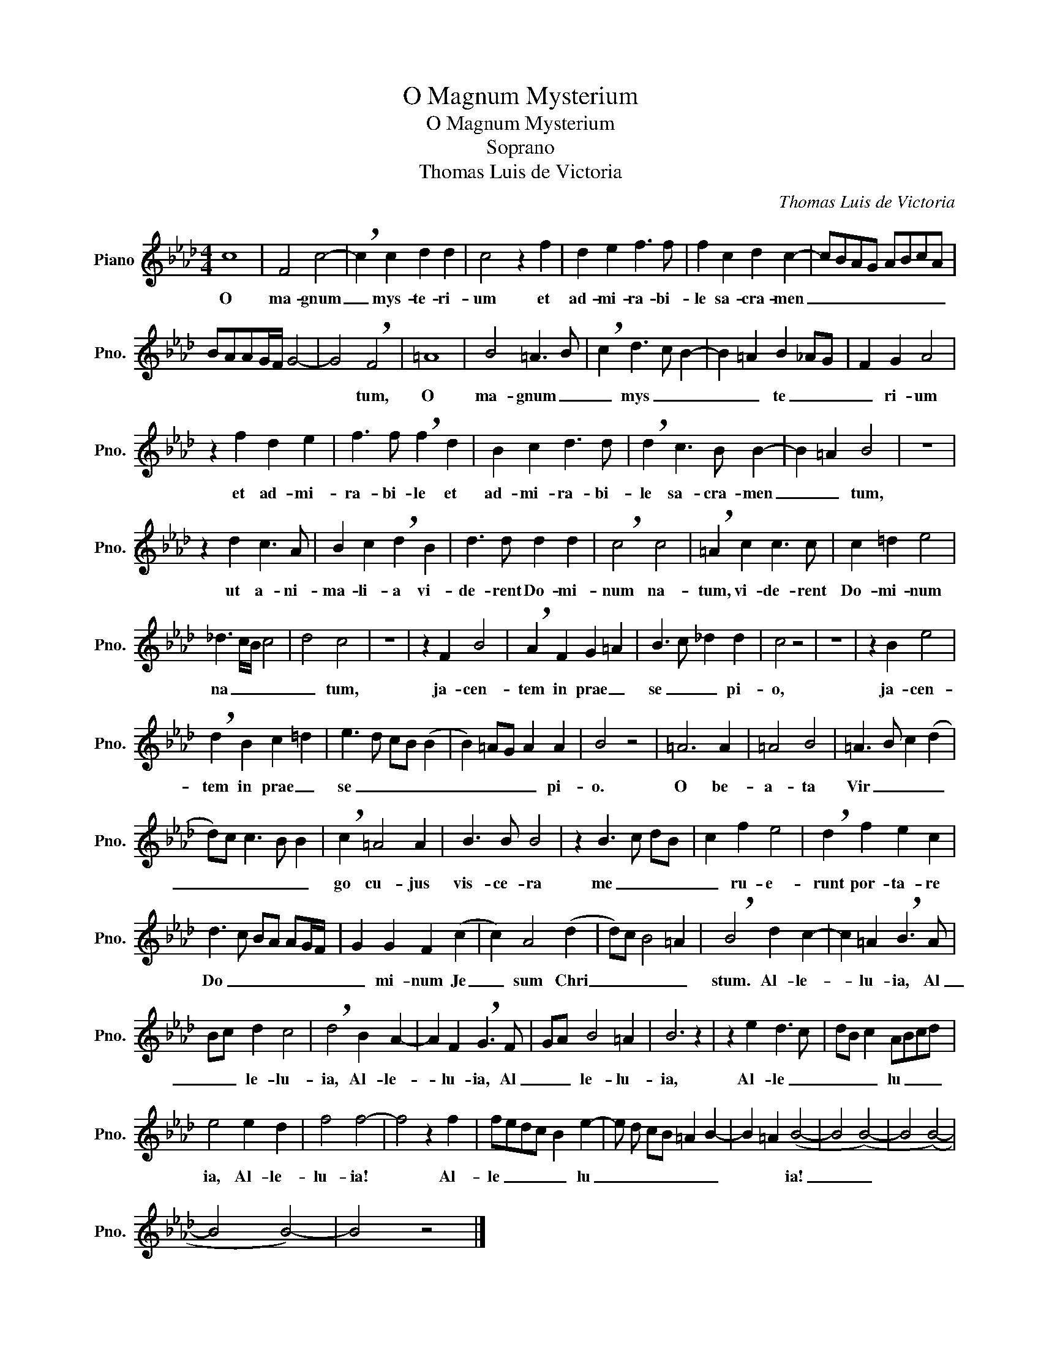 X:1
T:O Magnum Mysterium
T:O Magnum Mysterium
T:Soprano
T:Thomas Luis de Victoria
C:Thomas Luis de Victoria
L:1/8
M:4/4
K:Ab
V:1 treble nm="Piano" snm="Pno."
V:1
 c8 | F4 c4- | !breath!c2 c2 d2 d2 | c4 z2 f2 | d2 e2 f3 f | f2 c2 d2 c2- | cBAG ABcA | %7
w: O|ma- gnum|_ mys- te- ri-|um et|ad- mi- ra- bi-|le sa- cra- men|_ _ _ _ _ _ _ _|
 BAAG/F/ G4- | G4 !breath!F4 | =A8 | B4 =A3 B | !breath!c2 d3 c B2- | B2 =A2 B2 _AG | F2 G2 A4 | %14
w: |* tum,|O|ma- gnum _|_ mys _ _|_ _ te _ _|_ ri- um|
 z2 f2 d2 e2 | f3 f !breath!f2 d2 | B2 c2 d3 d | !breath!d2 c3 B B2- | B2 =A2 B4 | z8 | %20
w: et ad- mi-|ra- bi- le et|ad- mi- ra- bi-|le sa- cra- men|_ _ tum,||
 z2 d2 c3 A | B2 c2 !breath!d2 B2 | d3 d d2 d2 | !breath!c4 c4 | !breath!=A2 c2 c3 c | c2 =d2 e4 | %26
w: ut a- ni-|ma- li- a vi-|de- rent Do- mi-|num na-|tum, vi- de- rent|Do- mi- num|
 _d3 c/B/ c4 | d4 c4 | z8 | z2 F2 B4 | !breath!A2 F2 G2 =A2 | B3 c _d2 d2 | c4 z4 | z8 | z2 B2 e4 | %35
w: na _ _ _|_ tum,||ja- cen-|tem in prae _|se _ _ pi-|o,||ja- cen-|
 !breath!d2 B2 c2 =d2 | e3 d cB (B2 | B2) =AG A2 A2 | B4 z4 | =A6 A2 | =A4 B4 | =A3 B c2 (d2 | %42
w: tem in prae _|se _ _ _ _|_ _ _ _ pi-|o.|O be-|a- ta|Vir _ _ _|
 d)c c3 B B2 | !breath!c2 =A4 A2 | B3 B B4 | z2 B3 c dB | c2 f2 e4 | !breath!d2 f2 e2 c2 | %48
w: _ _ _ _ _|go cu- jus|vis- ce- ra|me _ _ _|_ ru- e-|runt por- ta- re|
 d3 c BA AG/F/ | G2 G2 F2 (c2 | c2) A4 (d2 | d)c B4 =A2 | !breath!B4 d2 c2- | c2 =A2 !breath!B3 A | %54
w: Do _ _ _ _ _ _|_ mi- num Je|_ sum Chri|_ _ _ _|stum. Al- le-|* lu- ia, Al|
 Bc d2 c4 | !breath!d4 B2 A2- | A2 F2 !breath!G3 F | GA B4 =A2 | B6 z2 | z2 e2 d3 c | dB c2 ABcd | %61
w: _ _ le- lu-|ia, Al- le-|* lu- ia, Al|_ _ le- lu-|ia,|Al- le _|_ _ _ lu _ _ _|
 e4 e2 d2 | f4 f4- | f4 z2 f2 | fedc B2 e2- | e d cB =A2 B2- | B2 =A2 (B4- | B4 (B4-) | B4 (B4-) | %69
w: ia, Al- le-|lu- ia!|* Al-|le _ _ _ _ lu|_ _ _ _ _ _|* * ia!|_ _||
 B4 B4-) | B4 z4 |] %71
w: ||

